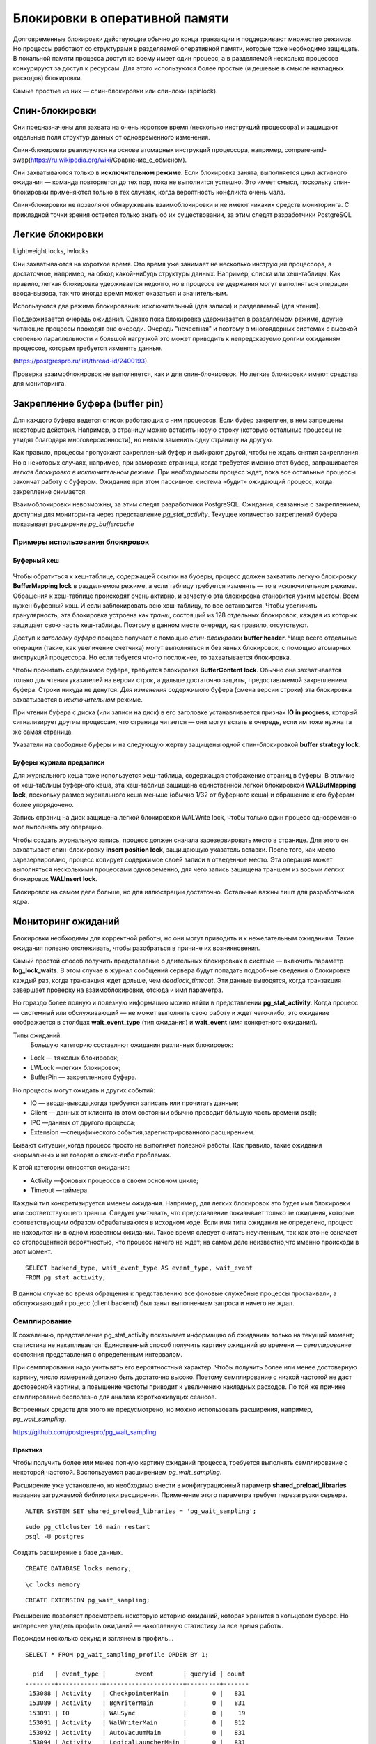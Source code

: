 Блокировки в оперативной памяти
###############################

Долговременные блокировки действующие обычно до конца транзакции и поддерживают множество режимов. Но процессы работают со структурами в разделяемой оперативной памяти, которые тоже необходимо
защищать. В локальной памяти процесса доступ ко всему имеет один процесс, а в разделяемой несколько процессов конкурируют за доступ к ресурсам.
Для этого используются более простые (и дешевые в смысле накладных расходов) блокировки.

Самые простые из них — спин-блокировки или спинлоки (spinlock).

Спин-блокировки
***************

Они предназначены для захвата на очень короткое время (несколько инструкций процессора) и защищают отдельные поля структур данных от одновременного изменения.

Спин-блокировки реализуются на основе атомарных инструкций процессора, например, compare-and-swap(https://ru.wikipedia.org/wiki/Сравнение_с_обменом).

Они захватываются только в **исключительном режиме**. Если блокировка занята, выполняется цикл активного ожидания — команда повторяется до тех пор, пока не выполнится успешно. 
Это имеет смысл, поскольку спин-блокировки применяются только в тех случаях, когда вероятность конфликта очень мала. 

Спин-блокировки не позволяют обнаруживать взаимоблокировки и не имеют никаких средств мониторинга. С прикладной точки зрения остается  только знать об их
существовании, за этим следят разработчики PostgreSQL
  
Легкие блокировки
*****************

Lightweight locks, lwlocks

Они захватываются на короткое время. Это время уже занимает не несколько инструкций процессора, а достаточное, например, на обход какой-нибудь структуры данных. 
Например, списка или хеш-таблицы. Как правило, легкая блокировка удерживается недолго, но в процессе ее удержания могут выполняться операции ввода-вывода, 
так что иногда время может оказаться и значительным.

Используются два режима блокирования: исключительный (для записи) и разделяемый (для чтения).

Поддерживается очередь ожидания. Однако пока блокировка удерживается в разделяемом режиме, другие читающие процессы проходят вне очереди. 
Очередь "нечестная" и поэтому в многоядерных системах с высокой степенью параллельности и большой нагрузкой это может приводить к непредсказуемо долгим ожиданиям процессов, 
которым требуется изменять данные.

(https://postgrespro.ru/list/thread-id/2400193).

Проверка взаимоблокировок не выполняется, как и для спин-блокировок. Но легкие блокировки имеют средства для мониторинга.

Закрепление буфера (buffer pin)
*******************************

Для каждого буфера ведется список работающих с ним процессов. Если буфер закреплен, в нем запрещены некоторые действия. 
Например, в страницу можно вставить новую строку (которую остальные процессы не увидят благодаря многоверсионности), но нельзя заменить одну страницу на другую.

Как правило, процессы пропускают закрепленный буфер и выбирают другой, чтобы не ждать снятия закрепления. 
Но в некоторых случаях, например, при заморозке страницы, когда требуется именно этот буфер, запрашивается *легкая блокировка в исключительном режиме*. 
При необходимости процесс ждет, пока все остальные процессы закончат работу с буфером. 
Ожидание при этом пассивное: система «будит» ожидающий процесс, когда закрепление снимается.

Взаимоблокировки невозможны, за этим следят разработчики PostgreSQL. 
Ожидания, связанные с закреплением, доступны для мониторинга через представление *pg_stat_activity*. 
Текущее количество закреплений буфера показывает расширение *pg_buffercache*

Примеры использования блокировок
================================

Буферный кеш
------------

.. figure:: img/bl_ram_01.png
       :scale: 100 %
       :align: center
       :alt: asda

Чтобы обратиться к хеш-таблице, содержащей ссылки на буферы, процесс должен захватить легкую блокировку **BufferMapping lock** в разделяемом режиме, 
а если таблицу требуется изменять — то в исключительном режиме. Обращения к хеш-таблице происходят очень активно, и зачастую эта блокировка становится узким местом. 
Всем нужен буферный кэш. И если заблокировать всю хэш-таблицу, то все остановится.
Чтобы увеличить гранулярность, эта блокировка устроена как *транш*, состоящий из 128 отдельных блокировок, каждая из которых защищает свою часть хеш-таблицы.
Поэтому в данном месте очереди, как правило, отсутствуют.

Доступ к *заголовку буфера* процесс получает с помощью *спин-блокировки* **buffer header**. 
Чаще всего отдельные операции (такие, как увеличение счетчика) могут выполняться и без явных блокировок, с помощью атомарных инструкций процессора.
Но если тебуется что-то посложнее, то захватывается блокировка.

Чтобы прочитать содержимое буфера, требуется блокировка **BufferContent lock**. Обычно она захватывается только для чтения указателей на версии строк, 
а дальше достаточно защиты, предоставляемой закреплением буфера. Строки никуда не денутся. 
*Для изменения* содержимого буфера (смена версии строки) эта блокировка захватывается в *исключительном* режиме.

При чтении буфера с диска (или записи на диск) в его заголовке устанавливается признак **IO in progress**, который сигнализирует другим процессам, 
что страница читается — они могут встать в очередь, если им тоже нужна та же самая страница.

Указатели на свободные буферы и на следующую жертву защищены одной спин-блокировкой **buffer strategy lock**.

Буферы журнала предзаписи
-------------------------

Для журнального кеша тоже используется хеш-таблица, содержащая отображение страниц в буферы. 
В отличие от хеш-таблицы буферного кеша, эта хеш-таблица защищена единственной легкой блокировкой **WALBufMapping lock**, 
поскольку размер журнального кеша меньше (обычно 1/32 от буферного кеша) и обращение к его буферам более упорядочено.

Запись страниц на диск защищена легкой блокировкой WALWrite lock, чтобы только один процесс одновременно мог выполнять эту операцию.

Чтобы создать журнальную запись, процесс должен сначала зарезервировать место в странице. Для этого он захватывает спин-блокировку **insert position lock**, 
защищающую указатель вставки. После того, как место зарезервировано, процесс копирует содержимое своей записи в отведенное место. 
Эта операция может выполняться несколькими процессами одновременно, для чего запись защищена траншем из восьми *легких* блокировок **WALInsert lock**.

Блокировок на самом деле больше, но для иллюстрации достаточно. Остальные важны лишт для разработчиков ядра.

Мониторинг ожиданий
*******************

Блокировки необходимы для корректной работы, но они могут  приводить и к нежелательным ожиданиям. Такие ожидания полезно отслеживать, 
чтобы разобраться в причине их возникновения.

Самый простой способ получить представление о длительных блокировках в системе — включить параметр **log_lock_waits**. В этом случае в журнал сообщений 
сервера будут попадать подробные сведения о блокировке каждый раз, когда транзакция ждет дольше, чем  *deadlock_timeout*. Эти данные выводятся, 
когда транзакция завершает проверку на взаимоблокировки, отсюда и имя параметра.

Но гораздо более полную и полезную информацию можно найти в представлении **pg_stat_activity**. Когда процесс — системный или обслуживающий — не может выполнять 
свою работу и ждет чего-либо, это ожидание отображается в столбцах **wait_event_type** (тип ожидания) и **wait_event** (имя конкретного ожидания).

Типы ожиданий:
 Большую категорию составляют ожидания различных блокировок:
 
- Lock — тяжелых блокировок;

- LWLock —легких блокировок;

- BufferPin — закрепленного буфера.
 
Но процессы могут ожидать и других событий:

- IO — ввода-вывода,когда требуется записать или прочитать данные;

- Client — данных от клиента (в этом состоянии обычно проводит бóльшую  часть времени psql);

- IPC —данных от другого процесса;

- Extension —специфического события,зарегистрированного расширением.

Бывают ситуации,когда процесс просто не выполняет полезной работы. Как  правило, такие ожидания «нормальны» и не говорят о каких-либо проблемах.

К этой категории относятся ожидания:

- Activity —фоновых процессов в своем основном цикле;
 
- Timeout —таймера.
 
Каждый тип конкретизируется именем ожидания. Например, для легких блокировок это будет имя блокировки или соответствующего транша.
Следует учитывать, что представление показывает только те ожидания, которые соответствующим образом обрабатываются в исходном коде. Если
имя типа ожидания не определено, процесс не находится ни в одном известном ожидании. Такое время следует считать неучтенным, так как это
не означает со стопроцентной вероятностью, что процесс ничего не ждет; на самом деле неизвестно,что именно происходи в этот момент.

::

	SELECT backend_type, wait_event_type AS event_type, wait_event
	FROM pg_stat_activity;

.. figure:: img/bl_ram_03.png
       :scale: 100 %
       :align: center
       :alt: asda

В данном случае во время обращения к представлению все фоновые служебные процессы простаивали, а обслуживающий процесс (client backend) 
был занят выполнением запроса и ничего не ждал.

Семплирование
=============

К сожалению, представление pg_stat_activity показывает информацию об ожиданиях только на текущий момент; статистика не накапливается.
Единственный способ получить картину ожиданий во времени — *семплирование* состояния представления с определенным интервалом.

При семплировании надо учитывать его вероятностный характер. Чтобы получить более или менее достоверную картину, число измерений должно быть достаточно высоко. 
Поэтому семплирование с низкой частотой не даст достоверной картины, а повышение частоты приводит к увеличению накладных расходов. 
По той же причине семплирование бесполезно для анализа короткоживущих сеансов.

Встроенных средств для этого не предусмотрено, но можно использовать расширения, например, *pg_wait_sampling*.

https://github.com/postgrespro/pg_wait_sampling


Практика
--------

Чтобы получить более или менее полную картину ожиданий процесса, требуется выполнять семплирование с некоторой частотой. Воспользуемся расширением *pg_wait_sampling*.

Расширение уже установлено, но необходимо внести в конфигурационный параметр **shared_preload_libraries** название загружаемой библиотеки расширения. Применение этого параметра требует перезагрузки сервера.

::

	ALTER SYSTEM SET shared_preload_libraries = 'pg_wait_sampling';

::

	sudo pg_ctlcluster 16 main restart
	psql -U postgres 
	
Создать расширение в базе данных.

::

	CREATE DATABASE locks_memory;

::

	\c locks_memory

::

	CREATE EXTENSION pg_wait_sampling;

Расширение позволяет просмотреть некоторую историю ожиданий, которая хранится в кольцевом буфере. 
Но интереснее увидеть профиль ожиданий — накопленную статистику за все время работы.

Подождем несколько секунд и заглянем в профиль...

::

	SELECT * FROM pg_wait_sampling_profile ORDER BY 1;

	  pid   | event_type |        event        | queryid | count 
	--------+------------+---------------------+---------+-------
	 153088 | Activity   | CheckpointerMain    |       0 |   831
	 153089 | Activity   | BgWriterMain        |       0 |   831
	 153091 | IO         | WALSync             |       0 |    19
	 153091 | Activity   | WalWriterMain       |       0 |   812
	 153092 | Activity   | AutoVacuumMain      |       0 |   831
	 153094 | Activity   | LogicalLauncherMain |       0 |   831
	 153098 |            |                     |       0 |     1
	 153136 | IO         | VersionFileSync     |       0 |     2
	 153136 | IO         | WALSync             |       0 |     2
	 153136 |            |                     |       0 |   289
	 153136 | IO         | RelationMapReplace  |       0 |     4
	 153136 | IO         | DataFileRead        |       0 |     3
	 153136 | Client     | ClientRead          |       0 |    11
	 153186 |            |                     |       0 |     1
	 153186 | Client     | ClientRead          |       0 |   301
	 153186 | IO         | WALSync             |       0 |     2
	(16 rows)

Поскольку за прошедшее после запуска сервера время ничего не происходило, основные ожидания относятся к типу Activity (служебные процессы ждут, пока появится работа) 
и Client (psql ждет, пока пользователь пришлет запрос).

Строки с пустыми значениями event_type и event фиксируют ситуации, когда процесс ничего не ожидает (но работает и занимает процессорное время). 
За отображение таких строк отвечает параметр pg_wait_sampling.sample_cpu:

::

	SHOW pg_wait_sampling.sample_cpu;

	 pg_wait_sampling.sample_cpu 
	-----------------------------
	 on
	(1 row)

С установками по умолчанию частота семплирования — 100 раз в секунду. Поэтому, чтобы оценить длительность ожиданий в секундах, значение count надо делить на 100.

Чтобы понять, к какому процессу относятся ожидания, добавим к запросу представление pg_stat_activity:

::

	SELECT p.pid, a.backend_type, a.application_name AS app, p.event_type, p.event, p.count
	FROM pg_wait_sampling_profile p
	LEFT JOIN pg_stat_activity a ON p.pid = a.pid
	ORDER BY p.pid, p.count DESC;

	  pid   |         backend_type         | app  | event_type |        event        | count 
	--------+------------------------------+------+------------+---------------------+-------
	 153088 | checkpointer                 |      | Activity   | CheckpointerMain    |   861
	 153089 | background writer            |      | Activity   | BgWriterMain        |   861
	 153091 | walwriter                    |      | Activity   | WalWriterMain       |   842
	 153091 | walwriter                    |      | IO         | WALSync             |    19
	 153092 | autovacuum launcher          |      | Activity   | AutoVacuumMain      |   861
	 153094 | logical replication launcher |      | Activity   | LogicalLauncherMain |   861
	 153098 |                              |      |            |                     |     1
	 153136 |                              |      |            |                     |   289
	 153136 |                              |      | Client     | ClientRead          |    11
	 153136 |                              |      | IO         | RelationMapReplace  |     4
	 153136 |                              |      | IO         | DataFileRead        |     3
	 153136 |                              |      | IO         | WALSync             |     2
	 153136 |                              |      | IO         | VersionFileSync     |     2
	 153186 | client backend               | psql | Client     | ClientRead          |   331
	 153186 | client backend               | psql | IO         | WALSync             |     2
	 153186 | client backend               | psql |            |                     |     1
	(16 rows)

Подготовить базу для получения нагрузки с помощью pgbench и наблюдать, как изменится картина.

student$ pgbench -i locks_memory
dropping old tables...
NOTICE:  table "pgbench_accounts" does not exist, skipping
NOTICE:  table "pgbench_branches" does not exist, skipping
NOTICE:  table "pgbench_history" does not exist, skipping
NOTICE:  table "pgbench_tellers" does not exist, skipping
creating tables...
generating data (client-side)...
100000 of 100000 tuples (100%) done (elapsed 0.32 s, remaining 0.00 s)
vacuuming...
creating primary keys...
done in 0.73 s (drop tables 0.00 s, create tables 0.04 s, client-side generate 0.38 s, 
vacuum 0.15 s, primary keys 0.15 s).

Сбросить собранный профиль в ноль и запустить тест на 30 секунд в отдельном процессе. Одновременно смотреть, как изменяется профиль.

::

	SELECT pg_wait_sampling_reset_profile();

	 pg_wait_sampling_reset_profile 
	--------------------------------
	 
	(1 row)

::

	admin$pgbench -T 30 locks_memory



::

	SELECT p.pid, a.backend_type, a.application_name AS app, p.event_type, p.event, p.count
	FROM pg_wait_sampling_profile p
	  LEFT JOIN pg_stat_activity a ON p.pid = a.pid
	WHERE a.application_name = 'pgbench'
	ORDER BY p.pid, p.count DESC;

	  pid   |  backend_type  |   app   | event_type |    event     | count 
	--------+----------------+---------+------------+--------------+-------
	 153615 | client backend | pgbench | IO         | WALSync      |   158
	 153615 | client backend | pgbench |            |              |    29
	 153615 | client backend | pgbench | IO         | DataFileRead |     1
	(3 rows)

::
	
	\g

	  pid   |  backend_type  |   app   | event_type |     event      | count 
	--------+----------------+---------+------------+----------------+-------
	 153615 | client backend | pgbench | IO         | WALSync        |  1186
	 153615 | client backend | pgbench |            |                |   161
	 153615 | client backend | pgbench | IO         | WALWrite       |     4
	 153615 | client backend | pgbench | IO         | DataFileRead   |     1
	 153615 | client backend | pgbench | IO         | DataFileExtend |     1
	 153615 | client backend | pgbench | Client     | ClientRead     |     1
	 153615 | client backend | pgbench | LWLock     | WALWrite       |     1
	(7 rows)

::

	\g

	  pid   |  backend_type  |   app   | event_type |     event      | count 
	--------+----------------+---------+------------+----------------+-------
	 153615 | client backend | pgbench | IO         | WALSync        |  2185
	 153615 | client backend | pgbench |            |                |   329
	 153615 | client backend | pgbench | IO         | WALWrite       |     9
	 153615 | client backend | pgbench | IO         | DataFileRead   |     1
	 153615 | client backend | pgbench | IO         | DataFileExtend |     1
	 153615 | client backend | pgbench | Client     | ClientRead     |     1
	 153615 | client backend | pgbench | LWLock     | WALWrite       |     1
	(7 rows)

Ожидания процесса pgbench будут получаться разными в зависимости от конкретной системы. 
C большой вероятностью будет представлено ожидание записи и синхронизации журнала (IO/WALSync, IO/WALWrite).

pgbench (16.3 (Ubuntu 16.3-1.pgdg22.04+1))
starting vacuum...end.
transaction type: <builtin: TPC-B (sort of)>
scaling factor: 1
query mode: simple
number of clients: 1
number of threads: 1
maximum number of tries: 1
duration: 30 s
number of transactions actually processed: 4163
number of failed transactions: 0 (0.000%)
latency average = 7.206 ms
initial connection time = 2.669 ms
tps = 138.766218 (without initial connection time)

Легкие блокировки
^^^^^^^^^^^^^^^^^

Всегда нужно помнить, что отсутствие какого-либо ожидания при семплировании не говорит о том, что ожидания не было. Если оно было короче, чем период семплирования (сотая часть секунды в нашем примере), то могло просто не попасть в выборку.

Поэтому легкие блокировки скорее всего не появились в профиле — но появятся, если собирать данные в течении длительного времени.

Чтобы гарантированно увидеть их, подключимся к кластеру slow с замедленной файловой системой: в ней любая операция ввода-вывода будет занимать 1/10 секунды.


::

	admin$ sudo pg_ctlcluster 16 main stop
	admin$ sudo pg_ctlcluster 16 slow start
	
Еще раз сбросим профиль и дадим нагрузку.

::

	\c

::

	SELECT pg_wait_sampling_reset_profile();

	 pg_wait_sampling_reset_profile 
	--------------------------------
	 
	(1 row)

::
	admin$ pgbench -T 30 locks_memory

::
	SELECT p.pid, a.backend_type, a.application_name AS app, p.event_type, p.event, p.count
	FROM pg_wait_sampling_profile p
	  LEFT JOIN pg_stat_activity a ON p.pid = a.pid
	WHERE a.application_name = 'pgbench'
	ORDER BY p.pid, p.count DESC;

	  pid   |  backend_type  |   app   | event_type |    event     | count 
	--------+----------------+---------+------------+--------------+-------
	 154026 | client backend | pgbench | LWLock     | WALWrite     |   182
	 154026 | client backend | pgbench |            |              |     8
	 154026 | client backend | pgbench | IO         | DataFileRead |     1
	(3 rows)

::

	\g
	  pid   |  backend_type  |   app   | event_type |     event      | count 
	--------+----------------+---------+------------+----------------+-------
	 154075 | client backend | pgbench | IO         | WALWrite       |   932
	 154075 | client backend | pgbench | LWLock     | WALWrite       |    55
	 154075 | client backend | pgbench | IO         | WALSync        |    45
	 154075 | client backend | pgbench | IO         | DataFileExtend |    20
	 154075 | client backend | pgbench |            |                |    13
	 154075 | client backend | pgbench | IO         | DataFileRead   |     1
	(6 rows)

::

	\g
	
      pid   |  backend_type  |   app   | event_type |     event      | count 
	--------+----------------+---------+------------+----------------+-------
	 154075 | client backend | pgbench | IO         | WALWrite       |  2046
	 154075 | client backend | pgbench | IO         | WALSync        |   101
	 154075 | client backend | pgbench | LWLock     | WALWrite       |    55
	 154075 | client backend | pgbench | IO         | DataFileExtend |    20
	 154075 | client backend | pgbench |            |                |    16
	 154075 | client backend | pgbench | IO         | DataFileRead   |     2
	(6 rows)

Теперь основное ожидание процесса pgbench связано с вводом-выводом, точнее с записью журнала, которая выполняется в синхронном режиме при каждой фиксации. Поскольку (вспомним слайд презентации) запись журнала на диск защищена легкой блокировкой WALWriteLock, она также присутствует в профиле.

pgbench (16.3 (Ubuntu 16.3-1.pgdg22.04+1))
starting vacuum...end.
transaction type: <builtin: TPC-B (sort of)>
scaling factor: 1
query mode: simple
number of clients: 1
number of threads: 1
maximum number of tries: 1
duration: 30 s
number of transactions actually processed: 63
number of failed transactions: 0 (0.000%)
latency average = 482.915 ms
initial connection time = 81.537 ms
tps = 2.070758 (without initial connection time)
